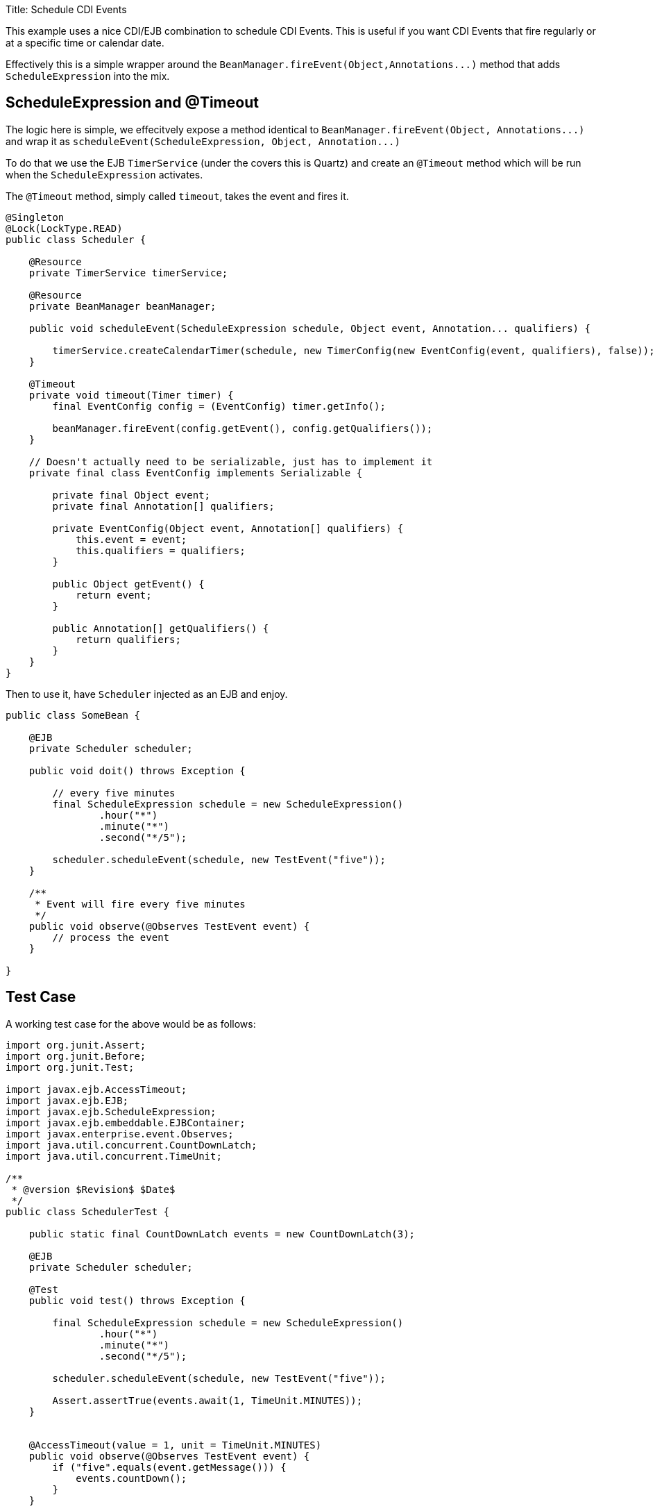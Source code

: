 Title: Schedule CDI Events

This example uses a nice CDI/EJB combination to schedule CDI Events.
This is useful if you want CDI Events that fire regularly or at a specific time or calendar date.

Effectively this is a simple wrapper around the `+BeanManager.fireEvent(Object,Annotations...)+` method that adds `ScheduleExpression` into the mix.

== ScheduleExpression and @Timeout

The logic here is simple, we effecitvely expose a method identical to `+BeanManager.fireEvent(Object, Annotations...)+` and wrap it as  `+scheduleEvent(ScheduleExpression, Object, Annotation...)+`

To do that we use the EJB `TimerService` (under the covers this is Quartz) and create an `@Timeout` method which will be run when the `ScheduleExpression` activates.

The `@Timeout` method, simply called `timeout`, takes the event and fires it.

....
@Singleton
@Lock(LockType.READ)
public class Scheduler {

    @Resource
    private TimerService timerService;

    @Resource
    private BeanManager beanManager;

    public void scheduleEvent(ScheduleExpression schedule, Object event, Annotation... qualifiers) {

        timerService.createCalendarTimer(schedule, new TimerConfig(new EventConfig(event, qualifiers), false));
    }

    @Timeout
    private void timeout(Timer timer) {
        final EventConfig config = (EventConfig) timer.getInfo();

        beanManager.fireEvent(config.getEvent(), config.getQualifiers());
    }

    // Doesn't actually need to be serializable, just has to implement it
    private final class EventConfig implements Serializable {

        private final Object event;
        private final Annotation[] qualifiers;

        private EventConfig(Object event, Annotation[] qualifiers) {
            this.event = event;
            this.qualifiers = qualifiers;
        }

        public Object getEvent() {
            return event;
        }

        public Annotation[] getQualifiers() {
            return qualifiers;
        }
    }
}
....

Then to use it, have `Scheduler` injected as an EJB and enjoy.

....
public class SomeBean {

    @EJB
    private Scheduler scheduler;

    public void doit() throws Exception {

        // every five minutes
        final ScheduleExpression schedule = new ScheduleExpression()
                .hour("*")
                .minute("*")
                .second("*/5");

        scheduler.scheduleEvent(schedule, new TestEvent("five"));
    }

    /**
     * Event will fire every five minutes
     */
    public void observe(@Observes TestEvent event) {
        // process the event
    }

}
....

== Test Case

A working test case for the above would be as follows:

....
import org.junit.Assert;
import org.junit.Before;
import org.junit.Test;

import javax.ejb.AccessTimeout;
import javax.ejb.EJB;
import javax.ejb.ScheduleExpression;
import javax.ejb.embeddable.EJBContainer;
import javax.enterprise.event.Observes;
import java.util.concurrent.CountDownLatch;
import java.util.concurrent.TimeUnit;

/**
 * @version $Revision$ $Date$
 */
public class SchedulerTest {

    public static final CountDownLatch events = new CountDownLatch(3);

    @EJB
    private Scheduler scheduler;

    @Test
    public void test() throws Exception {

        final ScheduleExpression schedule = new ScheduleExpression()
                .hour("*")
                .minute("*")
                .second("*/5");

        scheduler.scheduleEvent(schedule, new TestEvent("five"));

        Assert.assertTrue(events.await(1, TimeUnit.MINUTES));
    }


    @AccessTimeout(value = 1, unit = TimeUnit.MINUTES)
    public void observe(@Observes TestEvent event) {
        if ("five".equals(event.getMessage())) {
            events.countDown();
        }
    }

    public static class TestEvent {
        private final String message;

        public TestEvent(String message) {
            this.message = message;
        }

        public String getMessage() {
            return message;
        }
    }

    @Before
    public void setup() throws Exception {
        EJBContainer.createEJBContainer().getContext().bind("inject", this);
    }
}
....

== You must know

* CDI Events are not multi-treaded

If there are 10 observers and each of them take 7 minutes to execute, then the total execution time for the one event is 70 minutes.
It would do you absolutely no good to schedule that event to fire more frequently than 70 minutes.

What would happen if you did?
Depends on the `@Singleton` `@Lock` policy

* `@Lock(WRITE)` is the default.
In this mode the `timeout` method would essentially be locked until the previous invocation completes.
Having it fire every 5 minutes even though you can only process one every 70 minutes would eventually cause all the pooled timer threads to be waiting on your Singleton.
* `@Lock(READ)` allows for parallel execution of the `timeout` method.
Events will fire in parallel for a while.
However since they actually are taking 70 minutes each, within an hour or so we'll run out of threads in the timer pool just like above.

The elegant solution is to use `@Lock(WRITE)` then specify some short timeout like `@AccessTimeout(value = 1, unit = TimeUnit.MINUTES)` on the `timeout` method.
When the next 5 minute invocation is triggered, it will wait up until 1 minute to get access to the Singleton before giving up.
This will keep your timer pool from filling up with backed up jobs -- the "overflow" is simply discarded.
